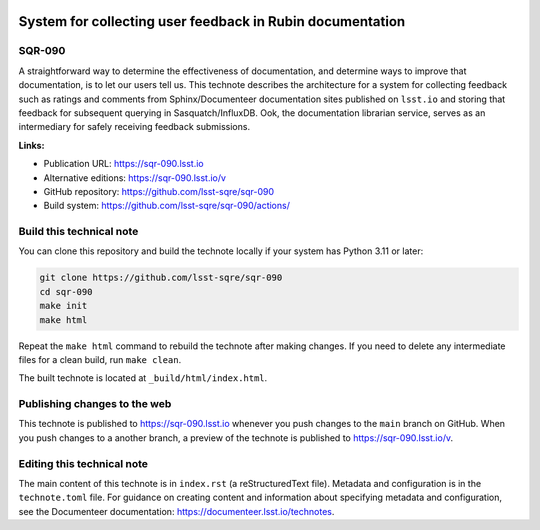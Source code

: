 .. image:: https://img.shields.io/badge/sqr--090-lsst.io-brightgreen.svg
   :target: https://sqr-090.lsst.io
.. image:: https://github.com/lsst-sqre/sqr-090/workflows/CI/badge.svg
   :target: https://github.com/lsst-sqre/sqr-090/actions/

##########################################################
System for collecting user feedback in Rubin documentation
##########################################################

SQR-090
=======

A straightforward way to determine the effectiveness of documentation, and determine ways to improve that documentation, is to let our users tell us. This technote describes the architecture for a system for collecting feedback such as ratings and comments from Sphinx/Documenteer documentation sites published on ``lsst.io`` and storing that feedback for subsequent querying in Sasquatch/InfluxDB. Ook, the documentation librarian service, serves as an intermediary for safely receiving feedback submissions.

**Links:**

- Publication URL: https://sqr-090.lsst.io
- Alternative editions: https://sqr-090.lsst.io/v
- GitHub repository: https://github.com/lsst-sqre/sqr-090
- Build system: https://github.com/lsst-sqre/sqr-090/actions/


Build this technical note
=========================

You can clone this repository and build the technote locally if your system has Python 3.11 or later:

.. code-block:: bash

   git clone https://github.com/lsst-sqre/sqr-090
   cd sqr-090
   make init
   make html

Repeat the ``make html`` command to rebuild the technote after making changes.
If you need to delete any intermediate files for a clean build, run ``make clean``.

The built technote is located at ``_build/html/index.html``.

Publishing changes to the web
=============================

This technote is published to https://sqr-090.lsst.io whenever you push changes to the ``main`` branch on GitHub.
When you push changes to a another branch, a preview of the technote is published to https://sqr-090.lsst.io/v.

Editing this technical note
===========================

The main content of this technote is in ``index.rst`` (a reStructuredText file).
Metadata and configuration is in the ``technote.toml`` file.
For guidance on creating content and information about specifying metadata and configuration, see the Documenteer documentation: https://documenteer.lsst.io/technotes.
